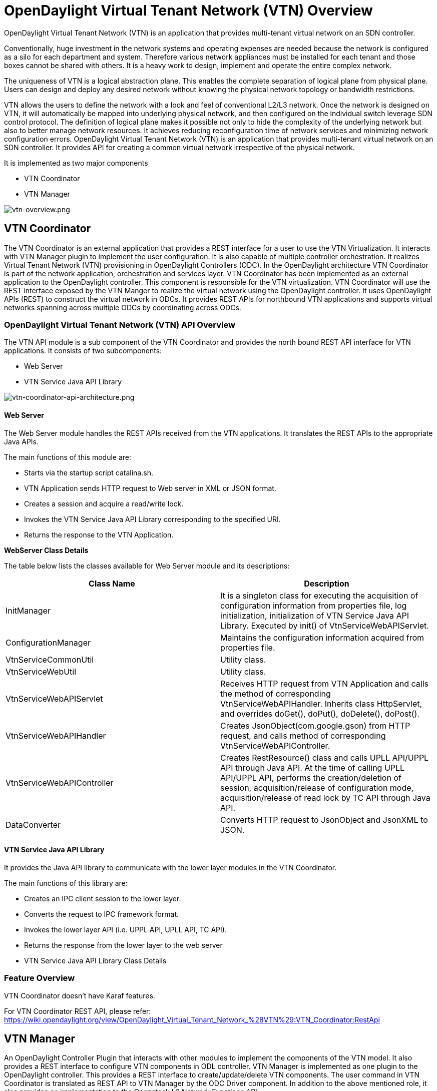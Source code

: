 [[opendaylight-virtual-tenant-network-vtn-overview]]
= OpenDaylight Virtual Tenant Network (VTN) Overview

OpenDaylight Virtual Tenant Network (VTN) is an application that
provides multi-tenant virtual network on an SDN controller.

Conventionally, huge investment in the network systems and operating
expenses are needed because the network is configured as a silo for each
department and system. Therefore various network appliances must be
installed for each tenant and those boxes cannot be shared with others.
It is a heavy work to design, implement and operate the entire complex
network.

The uniqueness of VTN is a logical abstraction plane. This enables the
complete separation of logical plane from physical plane. Users can
design and deploy any desired network without knowing the physical
network topology or bandwidth restrictions.

VTN allows the users to define the network with a look and feel of
conventional L2/L3 network. Once the network is designed on VTN, it will
automatically be mapped into underlying physical network, and then
configured on the individual switch leverage SDN control protocol. The
definition of logical plane makes it possible not only to hide the
complexity of the underlying network but also to better manage network
resources. It achieves reducing reconfiguration time of network services
and minimizing network configuration errors. OpenDaylight Virtual Tenant
Network (VTN) is an application that provides multi-tenant virtual
network on an SDN controller. It provides API for creating a common
virtual network irrespective of the physical network.

It is implemented as two major components

* VTN Coordinator
* VTN Manager

image:vtn-overview.png[vtn-overview.png,title="vtn-overview.png"]

[[vtn-coordinator]]
== VTN Coordinator

The VTN Coordinator is an external application that provides a REST
interface for a user to use the VTN Virtualization. It interacts with
VTN Manager plugin to implement the user configuration. It is also
capable of multiple controller orchestration. It realizes Virtual Tenant
Network (VTN) provisioning in OpenDaylight Controllers (ODC). In the
OpenDaylight architecture VTN Coordinator is part of the network
application, orchestration and services layer. VTN Coordinator has been
implemented as an external application to the OpenDaylight controller.
This component is responsible for the VTN virtualization. VTN
Coordinator will use the REST interface exposed by the VTN Manger to
realize the virtual network using the OpenDaylight controller. It uses
OpenDaylight APIs (REST) to construct the virtual network in ODCs. It
provides REST APIs for northbound VTN applications and supports virtual
networks spanning across multiple ODCs by coordinating across ODCs.

[[opendaylight-virtual-tenant-network-vtn-api-overview]]
=== OpenDaylight Virtual Tenant Network (VTN) API Overview

The VTN API module is a sub component of the VTN Coordinator and
provides the north bound REST API interface for VTN applications. It
consists of two subcomponents:

* Web Server
* VTN Service Java API Library

image:vtn-coordinator-api-architecture.png[vtn-coordinator-api-architecture.png,title="vtn-coordinator-api-architecture.png"]

[[web-server]]
==== Web Server

The Web Server module handles the REST APIs received from the VTN
applications. It translates the REST APIs to the appropriate Java APIs.

The main functions of this module are:

* Starts via the startup script catalina.sh.
* VTN Application sends HTTP request to Web server in XML or JSON
format.
* Creates a session and acquire a read/write lock.
* Invokes the VTN Service Java API Library corresponding to the
specified URI.
* Returns the response to the VTN Application.

*WebServer Class Details*

The table below lists the classes available for Web Server module and
its descriptions:

[cols=",",options="header",]
|=======================================================================
|Class Name |Description
|InitManager |It is a singleton class for executing the acquisition of
configuration information from properties file, log initialization,
initialization of VTN Service Java API Library. Executed by init() of
VtnServiceWebAPIServlet.

|ConfigurationManager |Maintains the configuration information acquired
from properties file.

|VtnServiceCommonUtil |Utility class.

|VtnServiceWebUtil |Utility class.

|VtnServiceWebAPIServlet |Receives HTTP request from VTN Application and
calls the method of corresponding VtnServiceWebAPIHandler. Inherits
class HttpServlet, and overrides doGet(), doPut(), doDelete(), doPost().

|VtnServiceWebAPIHandler |Creates JsonObject(com.google.gson) from HTTP
request, and calls method of corresponding VtnServiceWebAPIController.

|VtnServiceWebAPIController |Creates RestResource() class and calls UPLL
API/UPPL API through Java API. At the time of calling UPLL API/UPPL API,
performs the creation/deletion of session, acquisition/release of
configuration mode, acquisition/release of read lock by TC API through
Java API.

|DataConverter |Converts HTTP request to JsonObject and JsonXML to JSON.
|=======================================================================

[[vtn-service-java-api-library]]
==== VTN Service Java API Library

It provides the Java API library to communicate with the lower layer
modules in the VTN Coordinator.

The main functions of this library are:

* Creates an IPC client session to the lower layer.
* Converts the request to IPC framework format.
* Invokes the lower layer API (i.e. UPPL API, UPLL API, TC API).
* Returns the response from the lower layer to the web server
* VTN Service Java API Library Class Details

[[feature-overview]]
=== Feature Overview

VTN Coordinator doesn't have Karaf features.

For VTN Coordinator REST API, please refer:
https://wiki.opendaylight.org/view/OpenDaylight_Virtual_Tenant_Network_%28VTN%29:VTN_Coordinator:RestApi

[[vtn-manager]]
== VTN Manager

An OpenDaylight Controller Plugin that interacts with other modules to
implement the components of the VTN model. It also provides a REST
interface to configure VTN components in ODL controller. VTN Manager is
implemented as one plugin to the OpenDaylight controller. This provides
a REST interface to create/update/delete VTN components. The user
command in VTN Coordinator is translated as REST API to VTN Manager by
the ODC Driver component. In addition to the above mentioned role, it
also provides an implementation to the Openstack L2 Network Functions
API.

[[function-outline]]
=== Function Outline

The table identifies the functions and the interface used by VTN
Components:

[cols=",,",options="header",]
|=======================================================================
|Component |Interface |Purpose
|VTN Manager |RESTful API |Configure VTN Virtualization model components
in OpenDaylight.

|VTN Manager |Neutron API implementation |Handle Networks API from
OpenStack (Neutron Interface).

|VTN Coordinator |RESTful API a|
* Uses the Restful interface of VTN Manager and configures VTN
Virtualization model components in OpenDaylight.
* Handles multiple controller orchestration.
* Provides API to read the physical network details. See
OpenDaylight_Virtual_Tenant_Network_(VTN):VTN_Coordinator:RestApi:L2_Network_Example_Using_VTN_Virtualization[samples]
for usage.

|=======================================================================

[[feature-overview-1]]
=== Feature Overview

There are three features

* *odl-vtn-manager* provides VTN Manager's JAVA API.
* *odl-vtn-manager-rest* provides VTN Manager's REST API.
* *odl-vtn-manager-neutron* provides the integration with Neutron
interface.

REST API documentation for VTN Manager, please refer:
https://jenkins.opendaylight.org/releng/view/vtn/job/vtn-merge-master/lastSuccessfulBuild/artifact/manager/northbound/target/site/wsdocs/rest.html

For VTN Java API documentation, please visit:
https://jenkins.opendaylight.org/releng/view/vtn/job/vtn-merge-master/lastSuccessfulBuild/artifact/manager/api/target/apidocs/index.html

VTN Manager API:
https://wiki.opendaylight.org/view/OpenDaylight_Virtual_Tenant_Network_%28VTN%29:VTN_Manager:RestApi

[[usage-examples]]
== Usage Examples

*
https://wiki.OpenDaylight.org/view/OpenDaylight_Virtual_Tenant_Network_(VTN):VTN_Coordinator:RestApi:How_to_configure_L2_Network_with_Single_Controller[L2
Network using Single Controller]

